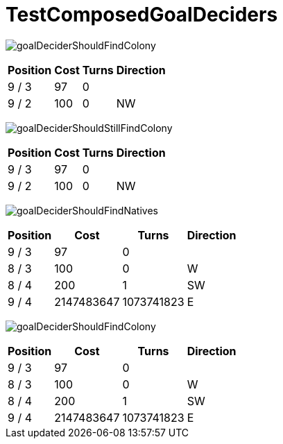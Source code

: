 ifndef::ROOT_PATH[:ROOT_PATH: ../../../../..]
ifndef::RESOURCES_PATH[:RESOURCES_PATH: {ROOT_PATH}/../../data/rules/classic]

[#net_sf_freecol_client_gui_mappathtest_testcomposedgoaldeciders]
= TestComposedGoalDeciders


image:{ROOT_PATH}/images/goalDeciderShouldFindColony.jpg[]
// Checksum goalDeciderShouldFindColony.jpg=3933851260

[%autowidth, options=header]
|====
| Position | Cost | Turns | Direction
| 9 / 3 | 97 | 0 | 
| 9 / 2 | 100 | 0 | NW
|====
image:{ROOT_PATH}/images/goalDeciderShouldStillFindColony.jpg[]
// Checksum goalDeciderShouldStillFindColony.jpg=3933851260

[%autowidth, options=header]
|====
| Position | Cost | Turns | Direction
| 9 / 3 | 97 | 0 | 
| 9 / 2 | 100 | 0 | NW
|====
image:{ROOT_PATH}/images/goalDeciderShouldFindNatives.jpg[]
// Checksum goalDeciderShouldFindNatives.jpg=643551719

[%autowidth, options=header]
|====
| Position | Cost | Turns | Direction
| 9 / 3 | 97 | 0 | 
| 8 / 3 | 100 | 0 | W
| 8 / 4 | 200 | 1 | SW
| 9 / 4 | 2147483647 | 1073741823 | E
|====
image:{ROOT_PATH}/images/goalDeciderShouldFindColony.jpg[]
// Checksum goalDeciderShouldFindColony.jpg=643551719

[%autowidth, options=header]
|====
| Position | Cost | Turns | Direction
| 9 / 3 | 97 | 0 | 
| 8 / 3 | 100 | 0 | W
| 8 / 4 | 200 | 1 | SW
| 9 / 4 | 2147483647 | 1073741823 | E
|====